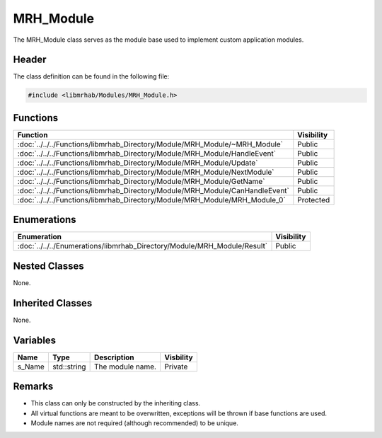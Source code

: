 MRH_Module
==========
The MRH_Module class serves as the module base used to implement custom 
application modules.

Header
------
The class definition can be found in the following file:

.. code-block:: c

    #include <libmrhab/Modules/MRH_Module.h>


Functions
---------
.. list-table::
    :header-rows: 1

    * - Function
      - Visibility
    * - :doc:`../../../Functions/libmrhab_Directory/Module/MRH_Module/~MRH_Module`
      - Public
    * - :doc:`../../../Functions/libmrhab_Directory/Module/MRH_Module/HandleEvent`
      - Public
    * - :doc:`../../../Functions/libmrhab_Directory/Module/MRH_Module/Update`
      - Public
    * - :doc:`../../../Functions/libmrhab_Directory/Module/MRH_Module/NextModule`
      - Public
    * - :doc:`../../../Functions/libmrhab_Directory/Module/MRH_Module/GetName`
      - Public
    * - :doc:`../../../Functions/libmrhab_Directory/Module/MRH_Module/CanHandleEvent`
      - Public
    * - :doc:`../../../Functions/libmrhab_Directory/Module/MRH_Module/MRH_Module_0`
      - Protected


Enumerations
------------
.. list-table::
    :header-rows: 1

    * - Enumeration
      - Visibility
    * - :doc:`../../../Enumerations/libmrhab_Directory/Module/MRH_Module/Result`
      - Public
      

Nested Classes
--------------
None.

Inherited Classes
-----------------
None.

Variables
---------
.. list-table::
    :header-rows: 1

    * - Name
      - Type
      - Description
      - Visbility
    * - s_Name
      - std::string
      - The module name.
      - Private
      

Remarks
-------
* This class can only be constructed by the inheriting class.
* All virtual functions are meant to be overwritten, exceptions will be
  thrown if base functions are used.
* Module names are not required (although recommended) to be unique.